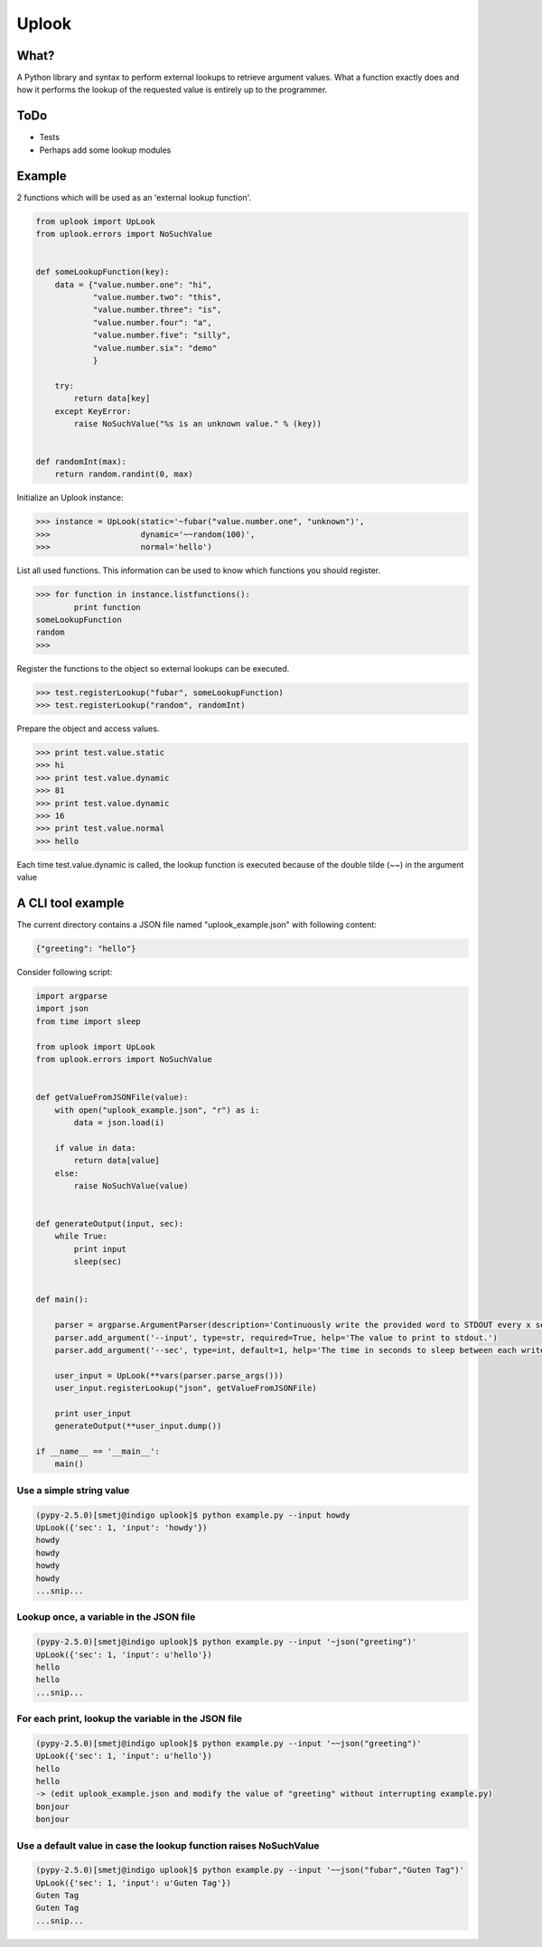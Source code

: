 Uplook
======

What?
-----

A Python library and syntax to perform external lookups to retrieve argument
values. What a function exactly does and how it performs the lookup of the
requested value is entirely up to the programmer.

ToDo
----

- Tests
- Perhaps add some lookup modules


Example
-------

2 functions which will be used as an 'external lookup function'.

.. code-block:: python

    from uplook import UpLook
    from uplook.errors import NoSuchValue


    def someLookupFunction(key):
        data = {"value.number.one": "hi",
                "value.number.two": "this",
                "value.number.three": "is",
                "value.number.four": "a",
                "value.number.five": "silly",
                "value.number.six": "demo"
                }

        try:
            return data[key]
        except KeyError:
            raise NoSuchValue("%s is an unknown value." % (key))


    def randomInt(max):
        return random.randint(0, max)



Initialize an Uplook instance:

.. code-block:: python

    >>> instance = UpLook(static='~fubar("value.number.one", "unknown")',
    >>>                   dynamic='~~random(100)',
    >>>                   normal='hello')


List all used functions.  This information can be used to know which functions you should register.

.. code-block:: python

    >>> for function in instance.listfunctions():
            print function
    someLookupFunction
    random
    >>>


Register the functions to the object so external lookups can be executed.

.. code-block:: python

    >>> test.registerLookup("fubar", someLookupFunction)
    >>> test.registerLookup("random", randomInt)


Prepare the object and access values.

.. code-block:: python

    >>> print test.value.static
    >>> hi
    >>> print test.value.dynamic
    >>> 81
    >>> print test.value.dynamic
    >>> 16
    >>> print test.value.normal
    >>> hello

Each time test.value.dynamic is called, the lookup function is executed
because of the double tilde (~~) in the argument value


A CLI tool example
------------------

The current directory contains a JSON file named "uplook_example.json" with following content:

.. code-block:: json

    {"greeting": "hello"}


Consider following script:

.. code-block:: python

    import argparse
    import json
    from time import sleep

    from uplook import UpLook
    from uplook.errors import NoSuchValue


    def getValueFromJSONFile(value):
        with open("uplook_example.json", "r") as i:
            data = json.load(i)

        if value in data:
            return data[value]
        else:
            raise NoSuchValue(value)


    def generateOutput(input, sec):
        while True:
            print input
            sleep(sec)


    def main():

        parser = argparse.ArgumentParser(description='Continuously write the provided word to STDOUT every x second.')
        parser.add_argument('--input', type=str, required=True, help='The value to print to stdout.')
        parser.add_argument('--sec', type=int, default=1, help='The time in seconds to sleep between each write.')

        user_input = UpLook(**vars(parser.parse_args()))
        user_input.registerLookup("json", getValueFromJSONFile)

        print user_input
        generateOutput(**user_input.dump())

    if __name__ == '__main__':
        main()


Use a simple string value
~~~~~~~~~~~~~~~~~~~~~~~~~

.. code-block:: text

    (pypy-2.5.0)[smetj@indigo uplook]$ python example.py --input howdy
    UpLook({'sec': 1, 'input': 'howdy'})
    howdy
    howdy
    howdy
    howdy
    ...snip...

Lookup once, a variable in the JSON file
~~~~~~~~~~~~~~~~~~~~~~~~~~~~~~~~~~~~~~~~
.. code-block:: text

    (pypy-2.5.0)[smetj@indigo uplook]$ python example.py --input '~json("greeting")'
    UpLook({'sec': 1, 'input': u'hello'})
    hello
    hello
    ...snip...

For each print, lookup the variable in the JSON file
~~~~~~~~~~~~~~~~~~~~~~~~~~~~~~~~~~~~~~~~~~~~~~~~~~~~
.. code-block:: text

    (pypy-2.5.0)[smetj@indigo uplook]$ python example.py --input '~~json("greeting")'
    UpLook({'sec': 1, 'input': u'hello'})
    hello
    hello
    -> (edit uplook_example.json and modify the value of "greeting" without interrupting example.py)
    bonjour
    bonjour

Use a default value in case the lookup function raises NoSuchValue
~~~~~~~~~~~~~~~~~~~~~~~~~~~~~~~~~~~~~~~~~~~~~~~~~~~~~~~~~~~~~~~~~~
.. code-block:: text

    (pypy-2.5.0)[smetj@indigo uplook]$ python example.py --input '~~json("fubar","Guten Tag")'
    UpLook({'sec': 1, 'input': u'Guten Tag'})
    Guten Tag
    Guten Tag
    ...snip...

